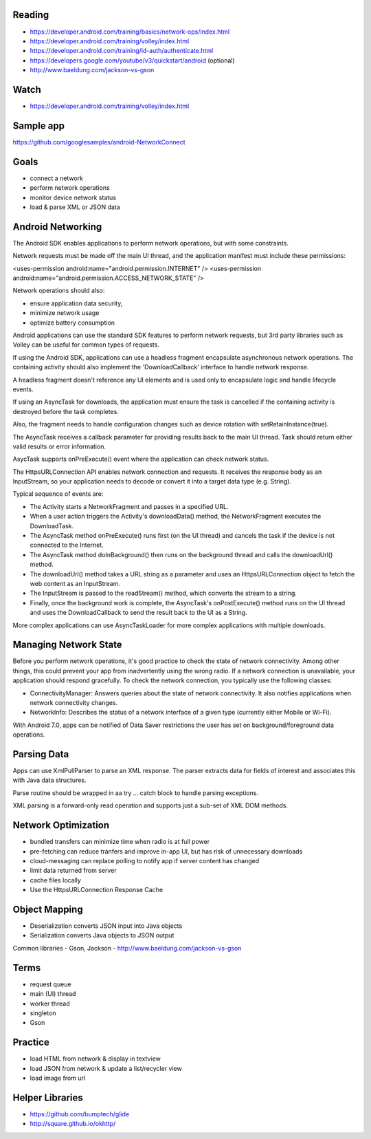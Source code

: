 
Reading
----

- https://developer.android.com/training/basics/network-ops/index.html
- https://developer.android.com/training/volley/index.html
- https://developer.android.com/training/id-auth/authenticate.html
- https://developers.google.com/youtube/v3/quickstart/android (optional)
- http://www.baeldung.com/jackson-vs-gson


Watch
----

- https://developer.android.com/training/volley/index.html

Sample app
----
https://github.com/googlesamples/android-NetworkConnect

Goals
----

- connect a network
- perform network operations
- monitor device network status
- load & parse XML or JSON data


Android Networking
----

The Android SDK enables applications to perform network operations, but with some constraints.

Network requests must be made off the main UI thread, and the application manifest must include these permissions:

<uses-permission android:name="android.permission.INTERNET" />
<uses-permission android:name="android.permission.ACCESS_NETWORK_STATE" />

Network operations should also:

- ensure application data security,
- minimize network usage
- optimize battery consumption

Android applications can use the standard SDK features to perform network requests, but 3rd party libraries such as Volley can be useful for common types of requests.

If using the Android SDK, applications can use a headless fragment encapsulate asynchronous network operations. The containing activity should also implement the 'DownloadCallback' interface to handle network response.

A headless fragment doesn't reference any UI elements and is used only to encapsulate logic and handle lifecycle events. 

If using an AsyncTask for downloads, the application must ensure the task is cancelled if the containing activity is destroyed before the task completes.

Also, the fragment needs to handle configuration changes such as device rotation with setRetainInstance(true).

The AsyncTask receives a callback parameter for providing results back to the main UI thread. Task should return either valid results or error information.

AsycTask supports onPreExecute() event where the application can check network status.

The HttpsURLConnection API enables network connection and requests. It receives the response body as an InputStream, so your application needs to decode or convert it into a target data type (e.g. String).

Typical sequence of events are:

- The Activity starts a NetworkFragment and passes in a specified URL.
- When a user action triggers the Activity's downloadData() method, the NetworkFragment executes the DownloadTask.
- The AsyncTask method onPreExecute() runs first (on the UI thread) and cancels the task if the device is not connected to the Internet.
- The AsyncTask method doInBackground() then runs on the background thread and calls the downloadUrl() method.
- The downloadUrl() method takes a URL string as a parameter and uses an HttpsURLConnection object to fetch the web content as an InputStream.
- The InputStream is passed to the readStream() method, which converts the stream to a string.
- Finally, once the background work is complete, the AsyncTask's onPostExecute() method runs on the UI thread and uses the DownloadCallback to send the result back to the UI as a String.

More complex applications can use AsyncTaskLoader for more complex applications with multiple downloads.

Managing Network State
----
Before you perform network operations, it's good practice to check the state of network connectivity. Among other things, this could prevent your app from inadvertently using the wrong radio. If a network connection is unavailable, your application should respond gracefully. To check the network connection, you typically use the following classes:

- ConnectivityManager: Answers queries about the state of network connectivity. It also notifies applications when network connectivity changes.
- NetworkInfo: Describes the status of a network interface of a given type (currently either Mobile or Wi-Fi).

With Android 7.0, apps can be notified of Data Saver restrictions the user has set on background/foreground data operations.


Parsing Data
----

Apps can use XmlPullParser to parse an XML response. The parser extracts data for fields of interest and associates this with Java data structures.

Parse routine should be wrapped in aa try ... catch block to handle parsing exceptions.

XML parsing is a forward-only read operation and supports just a sub-set of XML DOM methods.

Network Optimization
----

- bundled transfers can minimize time when radio is at full power
- pre-fetching can reduce tranfers and improve in-app UI, but has risk of unnecessary downloads
- cloud-messaging can replace polling to notify app if server content has changed

- limit data returned from server
- cache files locally
- Use the HttpsURLConnection Response Cache

Object Mapping
----

- Deserialization converts JSON input into Java objects
- Serialization converts Java objects to JSON output

Common libraries - Gson, Jackson
- http://www.baeldung.com/jackson-vs-gson



Terms
----
- request queue
- main (UI) thread
- worker thread
- singleton
- Gson


Practice
----

- load HTML from network & display in textview
- load JSON from network & update a list/recycler view
- load image from url

Helper Libraries
----

- https://github.com/bumptech/glide
- http://square.github.io/okhttp/ 
